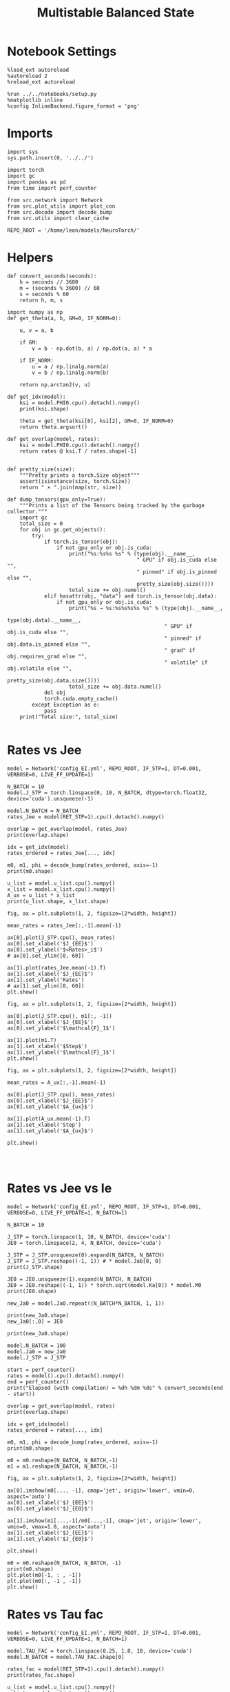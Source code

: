 #+STARTUP: fold
#+TITLE: Multistable Balanced State
#+PROPERTY: header-args:ipython :results both :exports both :async yes :session multibal :kernel torch

* Notebook Settings

#+begin_src ipython
  %load_ext autoreload
  %autoreload 2
  %reload_ext autoreload

  %run ../../notebooks/setup.py
  %matplotlib inline
  %config InlineBackend.figure_format = 'png'
#+end_src

#+RESULTS:
: The autoreload extension is already loaded. To reload it, use:
:   %reload_ext autoreload
: Python exe
: /home/leon/mambaforge/envs/torch/bin/python

* Imports

#+begin_src ipython
  import sys
  sys.path.insert(0, '../../')

  import torch
  import gc
  import pandas as pd
  from time import perf_counter

  from src.network import Network
  from src.plot_utils import plot_con
  from src.decode import decode_bump
  from src.utils import clear_cache

  REPO_ROOT = '/home/leon/models/NeuroTorch/'
#+end_src

#+RESULTS:
* Helpers

#+begin_src ipython
  def convert_seconds(seconds):
      h = seconds // 3600
      m = (seconds % 3600) // 60
      s = seconds % 60
      return h, m, s
#+end_src

#+RESULTS:

#+begin_src ipython :tangle ../src/lr_utils.py
  import numpy as np
  def get_theta(a, b, GM=0, IF_NORM=0):

      u, v = a, b

      if GM:
          v = b - np.dot(b, a) / np.dot(a, a) * a

      if IF_NORM:
          u = a / np.linalg.norm(a)
          v = b / np.linalg.norm(b)

      return np.arctan2(v, u)
#+end_src

#+RESULTS:

#+begin_src ipython :tangle ../src/lr_utils.py
  def get_idx(model):
      ksi = model.PHI0.cpu().detach().numpy()
      print(ksi.shape)

      theta = get_theta(ksi[0], ksi[2], GM=0, IF_NORM=0)
      return theta.argsort()
#+end_src

#+RESULTS:

#+begin_src ipython :tangle ../src/lr_utils.py
  def get_overlap(model, rates):
      ksi = model.PHI0.cpu().detach().numpy()
      return rates @ ksi.T / rates.shape[-1]

#+end_src

#+RESULTS:

#+begin_src ipython
  def pretty_size(size):
      """Pretty prints a torch.Size object"""
      assert(isinstance(size, torch.Size))
      return " × ".join(map(str, size))

  def dump_tensors(gpu_only=True):
      """Prints a list of the Tensors being tracked by the garbage collector."""
      import gc
      total_size = 0
      for obj in gc.get_objects():
          try:
              if torch.is_tensor(obj):
                  if not gpu_only or obj.is_cuda:
                      print("%s:%s%s %s" % (type(obj).__name__,
                                            " GPU" if obj.is_cuda else "",
                                            " pinned" if obj.is_pinned else "",
                                            pretty_size(obj.size())))
                      total_size += obj.numel()
              elif hasattr(obj, "data") and torch.is_tensor(obj.data):
                  if not gpu_only or obj.is_cuda:
                      print("%s → %s:%s%s%s%s %s" % (type(obj).__name__,
                                                     type(obj.data).__name__,
                                                     " GPU" if obj.is_cuda else "",
                                                     " pinned" if obj.data.is_pinned else "",
                                                     " grad" if obj.requires_grad else "",
                                                     " volatile" if obj.volatile else "",
                                                     pretty_size(obj.data.size())))
                      total_size += obj.data.numel()
              del obj
              torch.cuda.empty_cache()
          except Exception as e:
              pass
      print("Total size:", total_size)

#+end_src

#+RESULTS:

* Rates vs Jee

#+begin_src ipython
  model = Network('config_EI.yml', REPO_ROOT, IF_STP=1, DT=0.001, VERBOSE=0, LIVE_FF_UPDATE=1)
#+end_src

#+RESULTS:
: Using Hopfield like low rank

#+begin_src ipython
  N_BATCH = 10
  model.J_STP = torch.linspace(0, 10, N_BATCH, dtype=torch.float32, device='cuda').unsqueeze(-1)
  
  model.N_BATCH = N_BATCH
  rates_Jee = model(RET_STP=1).cpu().detach().numpy()
#+end_src

#+RESULTS:

#+begin_src ipython
  overlap = get_overlap(model, rates_Jee)
  print(overlap.shape)

  idx = get_idx(model)
  rates_ordered = rates_Jee[..., idx]

  m0, m1, phi = decode_bump(rates_ordered, axis=-1)
  print(m0.shape)
#+end_src

#+RESULTS:
: (10, 101, 4)
: (4, 8000)
: (10, 101)

#+begin_src ipython
  u_list = model.u_list.cpu().numpy()
  x_list = model.x_list.cpu().numpy()
  A_ux = u_list * x_list
  print(u_list.shape, x_list.shape)
#+end_src

#+RESULTS:
: (10, 101, 8000) (10, 101, 8000)

#+begin_src ipython
  fig, ax = plt.subplots(1, 2, figsize=[2*width, height])
  
  mean_rates = rates_Jee[:,-1].mean(-1)

  ax[0].plot(J_STP.cpu(), mean_rates)
  ax[0].set_xlabel('$J_{EE}$')
  ax[0].set_ylabel('$<Rates>_i$')
  # ax[0].set_ylim([0, 60])

  ax[1].plot(rates_Jee.mean(-1).T)
  ax[1].set_xlabel('$J_{EE}$')
  ax[1].set_ylabel('Rates')
  # ax[1].set_ylim([0, 60])
  plt.show()
#+end_src

#+RESULTS:
[[file:./.ob-jupyter/db4227503fb6955c2a080d44328ffc66932d1e88.png]]

#+begin_src ipython
  fig, ax = plt.subplots(1, 2, figsize=[2*width, height])

  ax[0].plot(J_STP.cpu(), m1[:, -1])
  ax[0].set_xlabel('$J_{EE}$')
  ax[0].set_ylabel('$\mathcal{F}_1$')
  
  ax[1].plot(m1.T)
  ax[1].set_xlabel('$Step$')
  ax[1].set_ylabel('$\mathcal{F}_1$')
  plt.show()
#+end_src

#+RESULTS:
[[file:./.ob-jupyter/6dd636181d6d08a516c6be2f68f978d8abdfa589.png]]

#+begin_src ipython
  fig, ax = plt.subplots(1, 2, figsize=[2*width, height])

  mean_rates = A_ux[:,-1].mean(-1) 

  ax[0].plot(J_STP.cpu(), mean_rates)
  ax[0].set_xlabel('$J_{EE}$')
  ax[0].set_ylabel('$A_{ux}$')

  ax[1].plot(A_ux.mean(-1).T)
  ax[1].set_xlabel('Step')
  ax[1].set_ylabel('$A_{ux}$')

  plt.show()

#+end_src

#+RESULTS:
[[file:./.ob-jupyter/5cc8d238f77fe96c2568503bacc1f65b09580840.png]]

#+begin_src ipython

#+end_src

#+RESULTS:

* Rates vs Jee vs Ie

#+begin_src ipython
  model = Network('config_EI.yml', REPO_ROOT, IF_STP=1, DT=0.001, VERBOSE=0, LIVE_FF_UPDATE=1, N_BATCH=1)
#+end_src

#+RESULTS:
: Using Hopfield like low rank

#+begin_src ipython
  N_BATCH = 10

  J_STP = torch.linspace(1, 10, N_BATCH, device='cuda')
  JE0 = torch.linspace(2, 4, N_BATCH, device='cuda')

  J_STP = J_STP.unsqueeze(0).expand(N_BATCH, N_BATCH) 
  J_STP = J_STP.reshape((-1, 1)) # * model.Jab[0, 0]
  print(J_STP.shape)

  JE0 = JE0.unsqueeze(1).expand(N_BATCH, N_BATCH)
  JE0 = JE0.reshape((-1, 1)) * torch.sqrt(model.Ka[0]) * model.M0   
  print(JE0.shape)

  new_Ja0 = model.Ja0.repeat((N_BATCH*N_BATCH, 1, 1))

  print(new_Ja0.shape)
  new_Ja0[:,0] = JE0

  print(new_Ja0.shape)
#+end_src

#+RESULTS:
: torch.Size([100, 1])
: torch.Size([100, 1])
: torch.Size([100, 2, 1])
: torch.Size([100, 2, 1])

#+begin_src ipython
  model.N_BATCH = 100
  model.Ja0 = new_Ja0
  model.J_STP = J_STP

  start = perf_counter()
  rates = model().cpu().detach().numpy()
  end = perf_counter()
  print("Elapsed (with compilation) = %dh %dm %ds" % convert_seconds(end - start))
#+end_src
#+RESULTS:
: Elapsed (with compilation) = 0h 2m 21s

#+begin_src ipython
  overlap = get_overlap(model, rates)
  print(overlap.shape)

  idx = get_idx(model)
  rates_ordered = rates[..., idx]

  m0, m1, phi = decode_bump(rates_ordered, axis=-1)
  print(m0.shape)

  m0 = m0.reshape(N_BATCH, N_BATCH,-1)
  m1 = m1.reshape(N_BATCH, N_BATCH,-1)
#+end_src

#+RESULTS:
: (100, 101, 4)
: (4, 8000)
: (100, 101)

#+begin_src ipython
  fig, ax = plt.subplots(1, 2, figsize=[2*width, height])

  ax[0].imshow(m0[..., -1], cmap='jet', origin='lower', vmin=0, aspect='auto')
  ax[0].set_xlabel('$J_{EE}$')
  ax[0].set_ylabel('$J_{E0}$')

  ax[1].imshow(m1[...,-1]/m0[...,-1], cmap='jet', origin='lower', vmin=0, vmax=1.0, aspect='auto')
  ax[1].set_xlabel('$J_{EE}$')
  ax[1].set_ylabel('$J_{E0}$')
  
  plt.show()
#+end_src

#+RESULTS:
[[file:./.ob-jupyter/2817e998b7b1d7171572a087b531d8ba43f09805.png]]

#+begin_src ipython
  m0 = m0.reshape(N_BATCH, N_BATCH, -1)
  print(m0.shape)
  plt.plot(m0[-1, : , -1])
  plt.plot(m0[:, -1 , -1])
  plt.show()
#+end_src

#+RESULTS:
:RESULTS:
: (10, 10, 101)
[[file:./.ob-jupyter/c5b8b0b0a9f5a07604c81e5981922453c6dd92f7.png]]
:END:

* Rates vs Tau fac

#+begin_src ipython
  model = Network('config_EI.yml', REPO_ROOT, IF_STP=1, DT=0.001, VERBOSE=0, LIVE_FF_UPDATE=1, N_BATCH=1)
#+end_src

#+RESULTS:
: Using Hopfield like low rank

#+begin_src ipython
  model.TAU_FAC = torch.linspace(0.25, 1.0, 10, device='cuda')
  model.N_BATCH = model.TAU_FAC.shape[0]

  rates_fac = model(RET_STP=1).cpu().detach().numpy()
  print(rates_fac.shape)
#+end_src

#+RESULTS:
: (10, 101, 8000)

#+begin_src ipython
  u_list = model.u_list.cpu().numpy()
  x_list = model.x_list.cpu().numpy()
  Aux = u_list * x_list
  print(u_list.shape, x_list.shape)
#+end_src

#+RESULTS:
: (10, 101, 8000) (10, 101, 8000)

#+begin_src ipython
  fig, ax = plt.subplots(1, 2, figsize=[2*width, height])

  mean_rates = rates_fac[:,-1].mean(-1)

  ax[0].plot(model.TAU_FAC.cpu().numpy()*1000, mean_rates, 'k')
  ax[0].plot(model.TAU_FAC.cpu().numpy()*1000, rates_fac[:, -1, :10], alpha=.25)
  ax[0].set_xlabel('$\\tau_{fac}$')
  ax[0].set_ylabel('$<Rates>_i$')
  
  ax[1].plot(rates_fac.mean(-1).T)
  ax[1].set_xlabel('Step')
  ax[1].set_ylabel('Rates')
  plt.show()
#+end_src

#+RESULTS:
[[file:./.ob-jupyter/c78d1872c6d42cc4c6651c49e42cc90eaf8671c6.png]]

#+begin_src ipython
  fig, ax = plt.subplots(1, 2, figsize=[2*width, height])

  mean_Aux = Aux[:,-1].mean(-1)

  ax[0].plot(model.TAU_FAC.cpu().numpy() * 1000, mean_Aux)
  ax[0].set_xlabel('$\\tau_{fac}$')
  ax[0].set_ylabel('$A_{ux}$')

  ax[1].plot(Aux.mean(-1).T)
  ax[1].set_xlabel('Step')
  ax[1].set_ylabel('$A_{ux}$')

  plt.show()
#+end_src

#+RESULTS:
[[file:./.ob-jupyter/4f6a48f8c0f56ee09cefea04f8ea7883161022ff.png]]

#+begin_src ipython
  overlap = get_overlap(model, rates_fac)
  print(overlap.shape)

  idx = get_idx(model)
  rates_ordered = rates_fac[..., idx]
  
  m0, m1, phi = decode_bump(rates_ordered, axis=-1)
  print(m0.shape)
#+end_src

#+RESULTS:
: (10, 101, 4)
: (4, 8000)
: (10, 101)

#+begin_src ipython
  fig, ax = plt.subplots(1, 2, figsize=[2*width, height])

  ax[0].plot(model.TAU_FAC.cpu().numpy()*1000, m1[:, -1], 'k')
  ax[0].set_xlabel('$\\tau_{fac}$')
  ax[0].set_ylabel('$\mathcal{F}_1$')

  ax[1].plot(m1.T)
  ax[1].set_xlabel('Step')
  ax[1].set_ylabel('$\mathcal{F}_1$')
  plt.show()
#+end_src

#+RESULTS:
[[file:./.ob-jupyter/6c98df659e0333362569649deaf70d0673aab94b.png]]

#+RESULTS:

#+begin_src ipython

#+end_src
